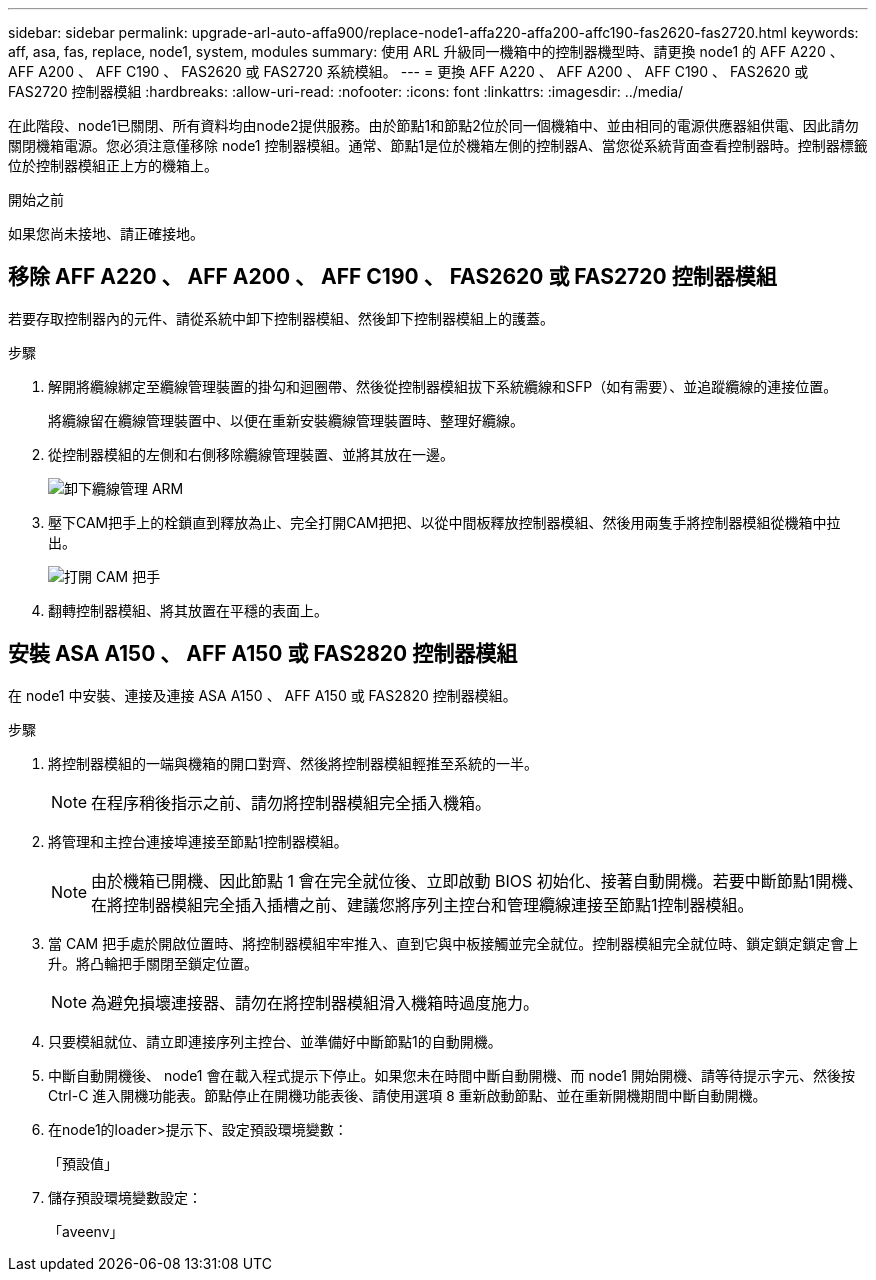 ---
sidebar: sidebar 
permalink: upgrade-arl-auto-affa900/replace-node1-affa220-affa200-affc190-fas2620-fas2720.html 
keywords: aff, asa, fas, replace, node1, system, modules 
summary: 使用 ARL 升級同一機箱中的控制器機型時、請更換 node1 的 AFF A220 、 AFF A200 、 AFF C190 、 FAS2620 或 FAS2720 系統模組。 
---
= 更換 AFF A220 、 AFF A200 、 AFF C190 、 FAS2620 或 FAS2720 控制器模組
:hardbreaks:
:allow-uri-read: 
:nofooter: 
:icons: font
:linkattrs: 
:imagesdir: ../media/


[role="lead"]
在此階段、node1已關閉、所有資料均由node2提供服務。由於節點1和節點2位於同一個機箱中、並由相同的電源供應器組供電、因此請勿關閉機箱電源。您必須注意僅移除 node1 控制器模組。通常、節點1是位於機箱左側的控制器A、當您從系統背面查看控制器時。控制器標籤位於控制器模組正上方的機箱上。

.開始之前
如果您尚未接地、請正確接地。



== 移除 AFF A220 、 AFF A200 、 AFF C190 、 FAS2620 或 FAS2720 控制器模組

若要存取控制器內的元件、請從系統中卸下控制器模組、然後卸下控制器模組上的護蓋。

.步驟
. 解開將纜線綁定至纜線管理裝置的掛勾和迴圈帶、然後從控制器模組拔下系統纜線和SFP（如有需要）、並追蹤纜線的連接位置。
+
將纜線留在纜線管理裝置中、以便在重新安裝纜線管理裝置時、整理好纜線。

. 從控制器模組的左側和右側移除纜線管理裝置、並將其放在一邊。
+
image:drw_25xx_cable_management_arm.png["卸下纜線管理 ARM"]

. 壓下CAM把手上的栓鎖直到釋放為止、完全打開CAM把把、以從中間板釋放控制器模組、然後用兩隻手將控制器模組從機箱中拉出。
+
image:drw_2240_x_opening_cam_latch.png["打開 CAM 把手"]

. 翻轉控制器模組、將其放置在平穩的表面上。




== 安裝 ASA A150 、 AFF A150 或 FAS2820 控制器模組

在 node1 中安裝、連接及連接 ASA A150 、 AFF A150 或 FAS2820 控制器模組。

.步驟
. 將控制器模組的一端與機箱的開口對齊、然後將控制器模組輕推至系統的一半。
+

NOTE: 在程序稍後指示之前、請勿將控制器模組完全插入機箱。

. 將管理和主控台連接埠連接至節點1控制器模組。
+

NOTE: 由於機箱已開機、因此節點 1 會在完全就位後、立即啟動 BIOS 初始化、接著自動開機。若要中斷節點1開機、在將控制器模組完全插入插槽之前、建議您將序列主控台和管理纜線連接至節點1控制器模組。

. 當 CAM 把手處於開啟位置時、將控制器模組牢牢推入、直到它與中板接觸並完全就位。控制器模組完全就位時、鎖定鎖定鎖定會上升。將凸輪把手關閉至鎖定位置。
+

NOTE: 為避免損壞連接器、請勿在將控制器模組滑入機箱時過度施力。

. 只要模組就位、請立即連接序列主控台、並準備好中斷節點1的自動開機。
. 中斷自動開機後、 node1 會在載入程式提示下停止。如果您未在時間中斷自動開機、而 node1 開始開機、請等待提示字元、然後按 Ctrl-C 進入開機功能表。節點停止在開機功能表後、請使用選項 `8` 重新啟動節點、並在重新開機期間中斷自動開機。
. 在node1的loader>提示下、設定預設環境變數：
+
「預設值」

. 儲存預設環境變數設定：
+
「aveenv」


